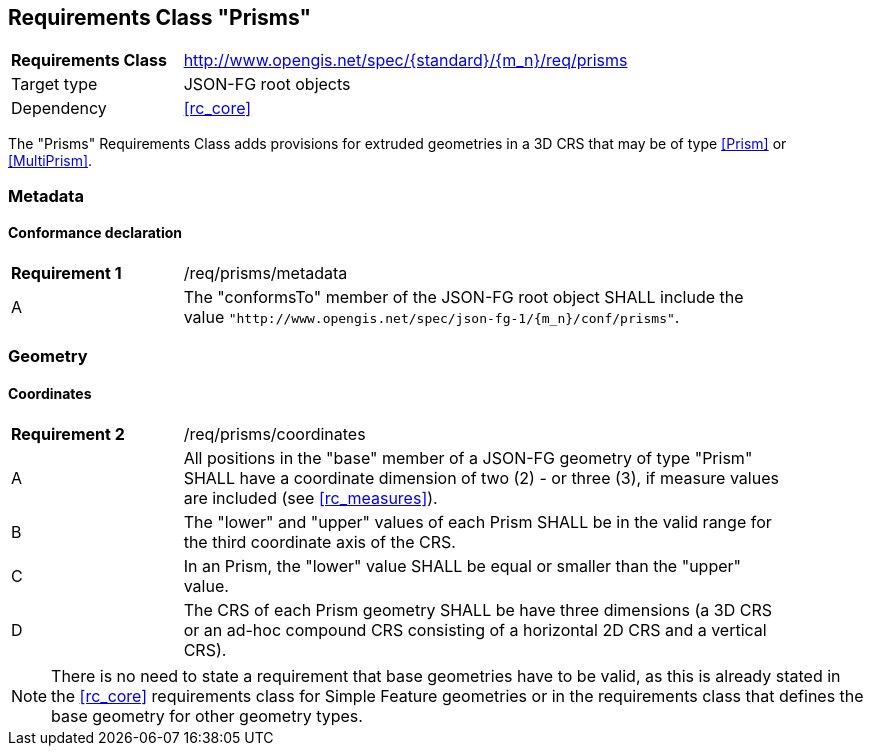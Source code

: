 :req-class: prisms
[#rc_{req-class}]
== Requirements Class "Prisms"

[cols="2,7",width="90%"]
|===
^|*Requirements Class* |http://www.opengis.net/spec/{standard}/{m_n}/req/{req-class} 
|Target type |JSON-FG root objects
|Dependency |<<rc_core>>
|===

The "Prisms" Requirements Class adds provisions for extruded geometries in a 3D CRS that may be of type <<Prism>> or <<MultiPrism>>.

=== Metadata

:req: metadata
[#{req-class}_{req}]
==== Conformance declaration

[width="90%",cols="2,7a"]
|===
^|*Requirement {counter:req-num}* |/req/{req-class}/{req}
^|A |The "conformsTo" member of the JSON-FG root object SHALL include the value `"http://www.opengis.net/spec/json-fg-1/{m_n}/conf/{req-class}"`.
|===

=== Geometry

:req: coordinates
[#{req-class}_{req}]
==== Coordinates

[width="90%",cols="2,7a"]
|===
^|*Requirement {counter:req-num}* |/req/{req-class}/{req}
^|A |All positions in the "base" member of a JSON-FG geometry of type "Prism" SHALL have a coordinate dimension of two (2) - or three (3), if measure values are included (see <<rc_measures>>).
^|B |The "lower" and "upper" values of each Prism SHALL be in the valid range for the third coordinate axis of the CRS.
^|C |In an Prism, the "lower" value SHALL be equal or smaller than the "upper" value.
^|D |The CRS of each Prism geometry SHALL be have three dimensions (a 3D CRS or an ad-hoc compound CRS consisting of a horizontal 2D CRS and a vertical CRS).
|===

NOTE: There is no need to state a requirement that base geometries have to be valid, as this is already stated in the <<rc_core>> requirements class for Simple Feature geometries or in the requirements class that defines the base geometry for other geometry types.
